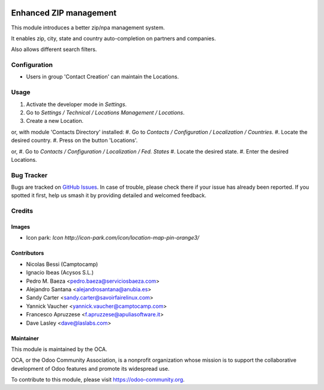 .. image:: https://img.shields.io/badge/licence-AGPL--3-blue.svg
   :target: https://www.gnu.org/licenses/agpl-3.0-standalone.html
   :alt: License: AGPL-3

=======================
Enhanced ZIP management
=======================

This module introduces a better zip/npa management system.

It enables zip, city, state and country auto-completion on partners and companies.

Also allows different search filters.

Configuration
=============

* Users in group 'Contact Creation' can maintain the Locations.

Usage
=====

#. Activate the developer mode in *Settings*.
#. Go to *Settings / Technical / Locations Management / Locations*.
#. Create a new Location.

or, with module 'Contacts Directory' installed:
#. Go to *Contacts / Configuration / Localization / Countries*.
#. Locate the desired country.
#. Press on the button 'Locations'.

or,
#. Go to *Contacts / Configuration / Localization / Fed. States*
#. Locate the desired state.
#. Enter the desired Locations.

.. image:: https://odoo-community.org/website/image/ir.attachment/5784_f2813bd/datas
   :alt: Try me on Runbot
   :target: https://runbot.odoo-community.org/runbot/134/11.0

Bug Tracker
===========

Bugs are tracked on `GitHub Issues
<https://github.com/OCA/partner_contact/issues>`_. In case of trouble, please
check there if your issue has already been reported. If you spotted it first,
help us smash it by providing detailed and welcomed feedback.

Credits
=======

Images
------

* Icon park: `Icon http://icon-park.com/icon/location-map-pin-orange3/`

Contributors
------------

* Nicolas Bessi (Camptocamp)
* Ignacio Ibeas (Acysos S.L.)
* Pedro M. Baeza <pedro.baeza@serviciosbaeza.com>
* Alejandro Santana <alejandrosantana@anubia.es>
* Sandy Carter <sandy.carter@savoirfairelinux.com>
* Yannick Vaucher <yannick.vaucher@camptocamp.com>
* Francesco Apruzzese <f.apruzzese@apuliasoftware.it>
* Dave Lasley <dave@laslabs.com>


Maintainer
----------

.. image:: https://odoo-community.org/logo.png
   :alt: Odoo Community Association
   :target: https://odoo-community.org

This module is maintained by the OCA.

OCA, or the Odoo Community Association, is a nonprofit organization whose
mission is to support the collaborative development of Odoo features and
promote its widespread use.

To contribute to this module, please visit https://odoo-community.org.
